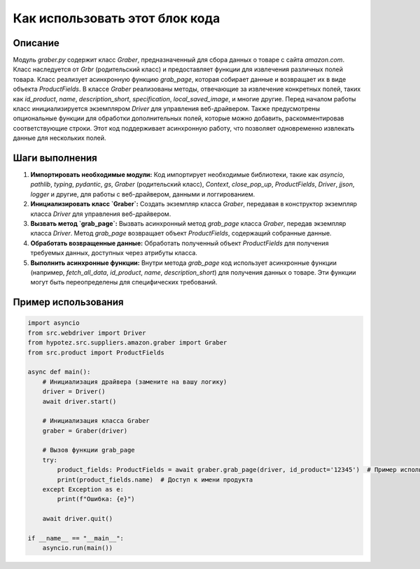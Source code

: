 Как использовать этот блок кода
=========================================================================================

Описание
-------------------------
Модуль `graber.py` содержит класс `Graber`, предназначенный для сбора данных о товаре с сайта `amazon.com`.  Класс наследуется от `Grbr` (родительский класс) и предоставляет функции для извлечения различных полей товара.  Класс реализует асинхронную функцию `grab_page`, которая собирает данные и возвращает их в виде объекта `ProductFields`.  В классе `Graber` реализованы методы, отвечающие за извлечение конкретных полей, таких как `id_product`, `name`, `description_short`, `specification`, `local_saved_image`, и многие другие.  Перед началом работы класс инициализируется экземпляром `Driver` для управления веб-драйвером.  Также предусмотрены опциональные функции для обработки дополнительных полей, которые можно добавить, раскомментировав соответствующие строки.  Этот код поддерживает асинхронную работу, что позволяет одновременно извлекать данные для нескольких полей.

Шаги выполнения
-------------------------
1. **Импортировать необходимые модули:**  Код импортирует необходимые библиотеки, такие как `asyncio`, `pathlib`, `typing`, `pydantic`, `gs`, `Graber` (родительский класс), `Context`, `close_pop_up`, `ProductFields`, `Driver`, `jjson`, `logger` и другие, для работы с веб-драйвером, данными и логгированием.

2. **Инициализировать класс `Graber`:** Создать экземпляр класса `Graber`, передавая в конструктор экземпляр класса `Driver` для управления веб-драйвером.

3. **Вызвать метод `grab_page`:** Вызвать асинхронный метод `grab_page` класса `Graber`, передав экземпляр класса `Driver`.  Метод `grab_page` возвращает объект `ProductFields`, содержащий собранные данные.

4. **Обработать возвращенные данные:** Обработать полученный объект `ProductFields` для получения требуемых данных, доступных через атрибуты класса.

5. **Выполнить асинхронные функции:** Внутри метода `grab_page` код использует асинхронные функции (например, `fetch_all_data`, `id_product`, `name`, `description_short`) для получения данных о товаре.  Эти функции могут быть переопределены для специфических требований.

Пример использования
-------------------------
.. code-block:: python

    import asyncio
    from src.webdriver import Driver
    from hypotez.src.suppliers.amazon.graber import Graber
    from src.product import ProductFields

    async def main():
        # Инициализация драйвера (замените на вашу логику)
        driver = Driver()
        await driver.start()

        # Инициализация класса Graber
        graber = Graber(driver)

        # Вызов функции grab_page
        try:
            product_fields: ProductFields = await graber.grab_page(driver, id_product='12345')  # Пример использования аргумента id_product
            print(product_fields.name)  # Доступ к имени продукта
        except Exception as e:
            print(f"Ошибка: {e}")

        await driver.quit()

    if __name__ == "__main__":
        asyncio.run(main())